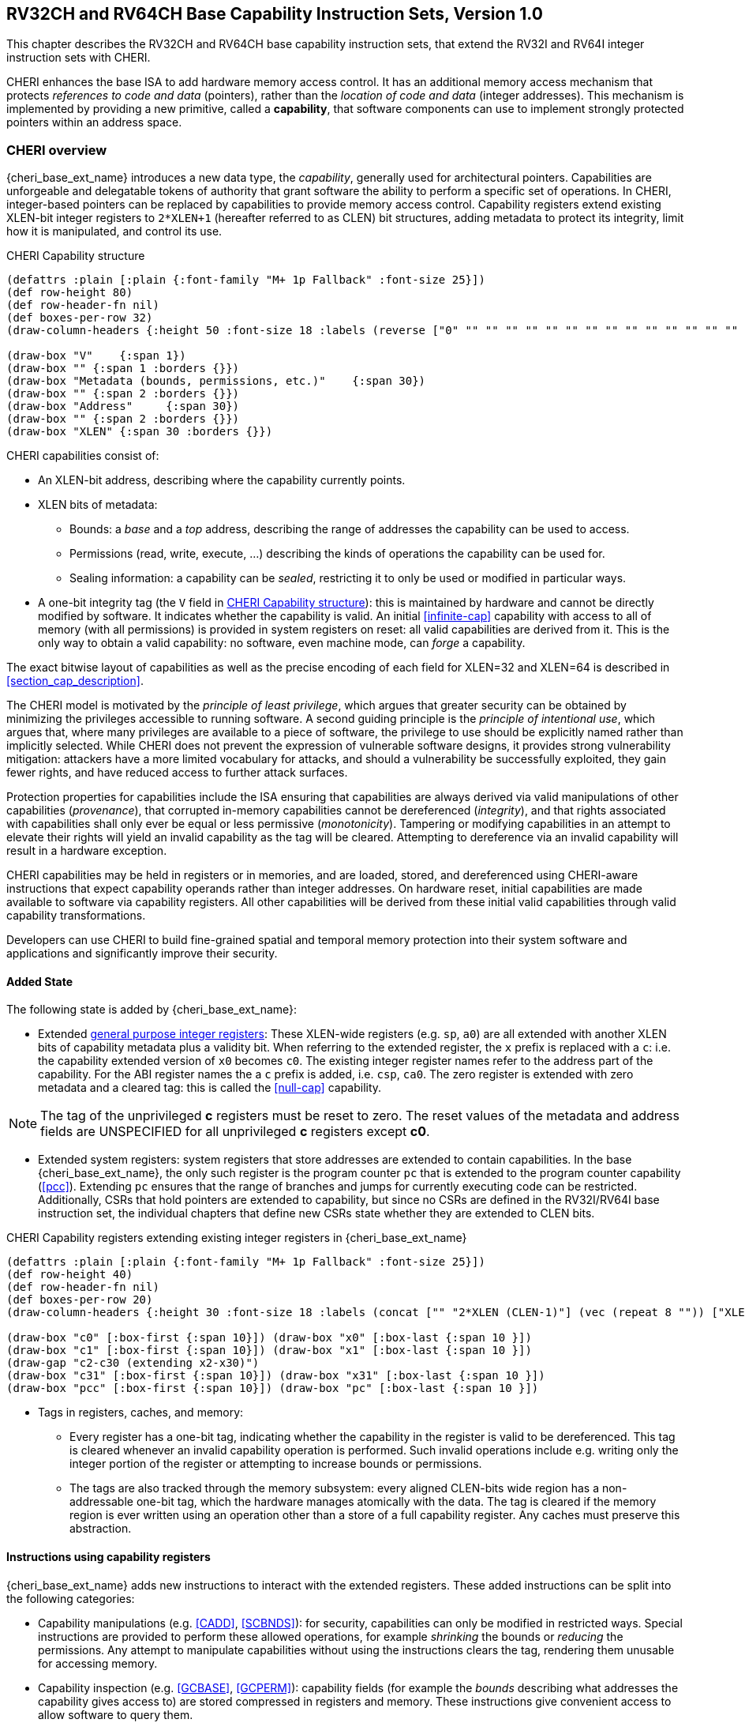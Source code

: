 [[rv32ch]]
== RV32CH and RV64CH Base Capability Instruction Sets, Version 1.0
This chapter describes the RV32CH and RV64CH base capability
instruction sets, that extend the RV32I and RV64I integer instruction sets with CHERI.

CHERI enhances the base ISA to add hardware memory access control.
It has an additional memory access mechanism that protects _references to code and data_ (pointers), rather than the _location of code and data_ (integer addresses).
This mechanism is implemented by providing a new primitive, called a *capability*, that software components can use to implement strongly protected pointers within an address space.

=== CHERI overview

{cheri_base_ext_name} introduces a new data type, the _capability_, generally used for architectural pointers.
Capabilities are unforgeable and delegatable tokens of authority that grant software the ability to perform a specific set of operations.
In CHERI, integer-based pointers can be replaced by capabilities to provide memory access control.
Capability registers extend existing XLEN-bit integer registers to `2*XLEN+1` (hereafter referred to as CLEN) bit structures, adding metadata to protect its integrity, limit how it is manipulated, and control its use.

.CHERI Capability structure
[#cap_structure]
[bytefield]
----
(defattrs :plain [:plain {:font-family "M+ 1p Fallback" :font-size 25}])
(def row-height 80)
(def row-header-fn nil)
(def boxes-per-row 32)
(draw-column-headers {:height 50 :font-size 18 :labels (reverse ["0" "" "" "" "" "" "" "" "" "" "" "" "" "" "" "" "" "" "" "" "" "" "" "" "" "" "" "" "" "XLEN-1" "" ""])})

(draw-box "V"    {:span 1})
(draw-box "" {:span 1 :borders {}})
(draw-box "Metadata (bounds, permissions, etc.)"    {:span 30})
(draw-box "" {:span 2 :borders {}})
(draw-box "Address"     {:span 30})
(draw-box "" {:span 2 :borders {}})
(draw-box "XLEN" {:span 30 :borders {}})
----

CHERI capabilities consist of:

* An XLEN-bit address, describing where the capability currently points.
* XLEN bits of metadata:
** Bounds: a _base_ and a _top_ address, describing the range of addresses the capability can be used to access.
** Permissions (read, write, execute, ...) describing the kinds of operations the capability can be used for.
** Sealing information: a capability can be _sealed_, restricting it to only be used or modified in particular ways.
* A one-bit integrity tag (the `V` field in <<cap_structure>>): this is maintained by hardware and cannot be directly modified by software.
 It indicates whether the capability is valid.
 An initial <<infinite-cap>> capability with access to all of memory (with all permissions) is provided in system registers on reset: all valid capabilities are derived from it.
 This is the only way to obtain a valid capability: no software, even machine mode, can _forge_ a capability.

The exact bitwise layout of capabilities as well as the precise encoding of each field for XLEN=32 and XLEN=64 is described in <<section_cap_description>>.

The CHERI model is motivated by the _principle of least privilege_, which
argues that greater security can be obtained by minimizing the privileges
accessible to running software. A second guiding principle is the _principle of
intentional use_, which argues that, where many privileges are available to a
piece of software, the privilege to use should be explicitly named rather than
implicitly selected. While CHERI does not prevent the expression of vulnerable
software designs, it provides strong vulnerability mitigation: attackers have a
more limited vocabulary for attacks, and should a vulnerability be successfully
exploited, they gain fewer rights, and have reduced access to further attack
surfaces.

Protection properties for capabilities include the ISA ensuring that
capabilities are always derived via valid manipulations of other capabilities
(_provenance_), that corrupted in-memory capabilities cannot be dereferenced
(_integrity_), and that rights associated with capabilities shall only ever be
equal or less permissive (_monotonicity_). Tampering or modifying capabilities
in an attempt to elevate their rights will yield an invalid capability as the
tag will be cleared. Attempting to dereference via an invalid capability
will result in a hardware exception.

CHERI capabilities may be held in registers or in memories, and are loaded,
stored, and dereferenced using CHERI-aware instructions that expect capability
operands rather than integer addresses. On hardware reset, initial capabilities
are made available to software via capability
registers. All other capabilities will be derived from these initial valid
capabilities through valid capability transformations.

Developers can use CHERI to build fine-grained spatial and temporal memory
protection into their system software and applications and significantly
improve their security.

==== Added State

The following state is added by {cheri_base_ext_name}:

* Extended <<gprs,general purpose integer registers>>: These XLEN-wide registers (e.g. `sp`, `a0`) are all extended with another XLEN bits of capability metadata plus a validity bit.
When referring to the extended register, the `x` prefix is replaced with a `c`: i.e. the capability extended version of `x0` becomes `c0`.
The existing integer register names refer to the address part of the capability.
For the ABI register names the a `c` prefix is added, i.e. `csp`, `ca0`.
The zero register is extended with zero metadata and a cleared tag: this is called the <<null-cap>> capability.

NOTE: The tag of the unprivileged *c* registers must be reset to zero.
The reset values of the metadata and address fields are UNSPECIFIED for all unprivileged *c* registers except *c0*.

* Extended system registers: system registers that store addresses are extended to contain capabilities.
In the base {cheri_base_ext_name}, the only such register is the program counter `pc` that is extended to the program counter capability (<<pcc>>). Extending `pc` ensures that the range of branches and jumps for currently executing code can be restricted.
Additionally, CSRs that hold pointers are extended to capability, but since no CSRs are defined in the RV32I/RV64I base instruction set, the individual chapters that define new CSRs state whether they are extended to CLEN bits.

.CHERI Capability registers extending existing integer registers in {cheri_base_ext_name}
[#base_cap_registers]
[bytefield]
----
(defattrs :plain [:plain {:font-family "M+ 1p Fallback" :font-size 25}])
(def row-height 40)
(def row-header-fn nil)
(def boxes-per-row 20)
(draw-column-headers {:height 30 :font-size 18 :labels (concat ["" "2*XLEN (CLEN-1)"] (vec (repeat 8 "")) ["XLEN"] (vec (repeat 8 "")) ["0"])})

(draw-box "c0" [:box-first {:span 10}]) (draw-box "x0" [:box-last {:span 10 }])
(draw-box "c1" [:box-first {:span 10}]) (draw-box "x1" [:box-last {:span 10 }])
(draw-gap "c2-c30 (extending x2-x30)")
(draw-box "c31" [:box-first {:span 10}]) (draw-box "x31" [:box-last {:span 10 }])
(draw-box "pcc" [:box-first {:span 10}]) (draw-box "pc" [:box-last {:span 10 }])
----

* Tags in registers, caches, and memory:

** Every register has a one-bit tag, indicating whether the capability in the register is valid to be dereferenced.
 This tag is cleared whenever an invalid capability operation is performed. Such invalid operations include e.g. writing only the integer portion of the register or attempting to increase bounds or permissions.

** The tags are also tracked through the memory subsystem: every aligned CLEN-bits wide region has a non-addressable one-bit tag, which the hardware manages atomically with the data.
The tag is cleared if the memory region is ever written using an operation other than a store of a full capability register.
Any caches must preserve this abstraction.

==== Instructions using capability registers

{cheri_base_ext_name} adds new instructions to interact with the extended registers.
These added instructions can be split into the following categories:

* Capability manipulations (e.g. <<CADD>>, <<SCBNDS>>): for security, capabilities can only be modified in restricted ways.
Special instructions are provided to perform these allowed operations, for example _shrinking_ the bounds or _reducing_ the permissions.
Any attempt to manipulate capabilities without using the instructions clears the tag, rendering them unusable for accessing memory.

* Capability inspection (e.g. <<GCBASE>>, <<GCPERM>>): capability fields (for example the _bounds_ describing what addresses the capability gives access to) are stored compressed in registers and memory.
These instructions give convenient access to allow software to query them.

* Memory access instructions (e.g. <<LC>>, <<SC>>): capabilities must be read from and written to memory atomically along with their tag.
Instructions are added to perform these wider accesses, allowing capability flow between the memory and the register file.

Existing RISC-V instructions are largely unmodified.
However, instructions that access memory, as well as branches and jumps are modified to check against the full capability from the address register (e.g. `lw t0, 16(csp)`).
In some cases, they are also changed to return a full capability value, e.g. <<AUIPC>> will return the full <<pcc>> including the metadata.
For the full list of instructions that change behavior with {cheri_base_ext_name}, see <<app_cheri_modified_instrs>>.

==== Capability checks

Every memory access performed by a CHERI core must be authorized by a capability.
The authorizing capability is either named explicitly (the base register of a load/store operation) or implicitly (when executing a branch, <<pcc>> is used for authorization).
For example, `lw t0, 16(csp)` loads a word from memory, getting the address, bounds, and permissions from the `csp` register.

Instruction fetch is also authorized by a capability: the program counter capability (<<pcc>>) which extends PC.
This allows code fetch to be bounded, preventing a wide range of attacks that subvert control flow with integer data.

With {cheri_base_ext_name} instruction fetches, jumps, and memory accesses may result in a fatal trap if the authorizing capability does grant the required permissions or the access is out of bounds.
No other exception paths are added: in particular, capability manipulations do not trap, but may clear the tag on the result capability if the operation is not permitted.
